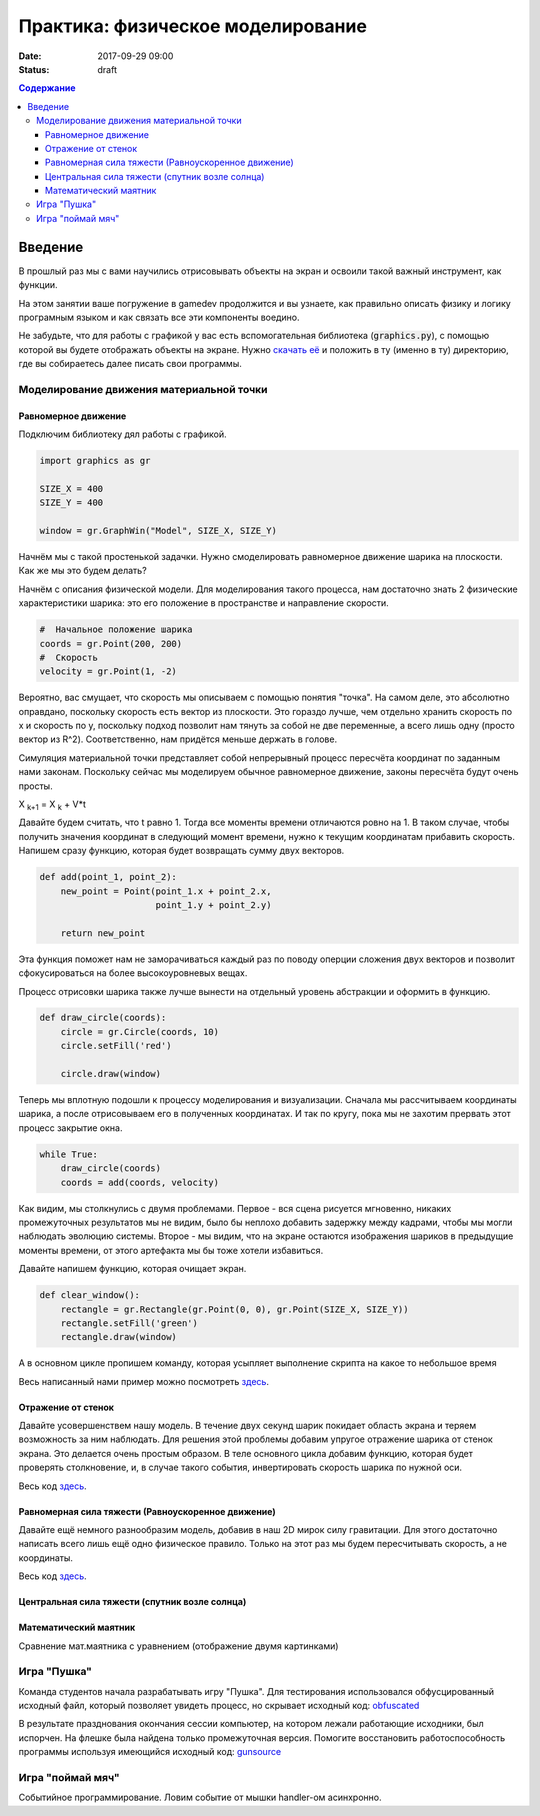 Практика: физическое моделирование
##################################

:date: 2017-09-29 09:00
:status: draft

.. default-role:: code
.. contents:: Содержание


Введение
========

В прошлый раз мы с вами научились отрисовывать объекты на экран и освоили такой важный инструмент, как функции.

На этом занятии ваше погружение в gamedev продолжится и вы узнаете, как правильно описать физику и логику програмным языком и как связать все эти компоненты воедино.

Не забудьте, что для работы с графикой у вас есть вспомогательная библиотека (`graphics.py`),
с помощью которой вы будете отображать объекты на экране.
Нужно `скачать её`__ и положить в ту (именно в ту) директорию, где вы собираетесь далее писать свои программы.

.. __: {filename}/extra/lab4/graphics.py


Моделирование движения материальной точки
-----------------------------------------

Равномерное движение
++++++++++++++++++++

Подключим библиотеку дял работы с графикой.

.. code-block:: python

    import graphics as gr

    SIZE_X = 400
    SIZE_Y = 400

    window = gr.GraphWin("Model", SIZE_X, SIZE_Y)  

Начнём мы с такой простенькой задачки. Нужно смоделировать равномерное движение шарика на плоскости. Как же мы это будем делать?

Начнём с описания физической модели. Для моделирования такого процесса, нам достаточно знать 2 физические характеристики шарика: это его положение в пространстве и направление скорости.

.. code-block:: python

    #  Начальное положение шарика
    coords = gr.Point(200, 200)
    #  Скорость
    velocity = gr.Point(1, -2)

Вероятно, вас смущает, что скорость мы описываем с помощью понятия "точка". На самом деле, это абсолютно оправдано, поскольку скорость есть вектор из плоскости. 
Это гораздо лучше, чем отдельно хранить скорость по x и скорость по y, поскольку подход позволит нам тянуть за собой не две переменные, а всего лишь одну (просто вектор из R^2). 
Соответственно, нам придётся меньше держать в голове.

Симуляция материальной точки представляет собой непрерывный процесс пересчёта координат по заданным нами законам. 
Поскольку сейчас мы моделируем обычное равномерное движение, законы пересчёта будут очень просты.

X :sub:`k+1` = X :sub:`k` + V*t

Давайте будем считать, что t равно 1. Тогда все моменты времени отличаются ровно на 1. 
В таком случае, чтобы получить значения координат в следующий момент времени, нужно к текущим координатам прибавить скорость.
Напишем сразу функцию, которая будет возвращать сумму двух векторов.

.. code-block:: python

    def add(point_1, point_2):
        new_point = Point(point_1.x + point_2.x,
                          point_1.y + point_2.y)

        return new_point

Эта функция поможет нам не заморачиваться каждый раз по поводу оперции сложения двух векторов и позволит сфокусироваться на более высокоуровневых вещах.

Процесс отрисовки шарика также лучше вынести на отдельный уровень абстракции и оформить в функцию.

.. code-block:: python

    def draw_circle(coords):
        circle = gr.Circle(coords, 10)
        circle.setFill('red')

        circle.draw(window)

Теперь мы вплотную подошли к процессу моделирования и визуализации. 
Сначала мы рассчитываем координаты шарика, а после отрисовываем его в полученных координатах. И так по кругу, пока мы не захотим прервать этот процесс закрытие окна.

.. code-block:: python

    while True:
        draw_circle(coords)
        coords = add(coords, velocity)

.. image:: {filename}/images/lab5/1.png
   :align: center
   :width: 500px

Как видим, мы столкнулись с двумя проблемами. Первое - вся сцена рисуется мгновенно, никаких промежуточных результатов мы не видим, было бы неплохо добавить задержку между кадрами, 
чтобы мы могли наблюдать эволюцию системы. Второе - мы видим, что на экране остаются изображения шариков в предыдущие моменты времени, от этого артефакта мы бы тоже хотели избавиться.

Давайте напишем функцию, которая очищает экран.

.. code-block:: python

    def clear_window():
        rectangle = gr.Rectangle(gr.Point(0, 0), gr.Point(SIZE_X, SIZE_Y))
        rectangle.setFill('green')
        rectangle.draw(window)

А в основном цикле пропишем команду, которая усыпляет выполнение скрипта на какое то небольшое время

Весь написанный нами пример можно посмотреть `здесь`__.

.. __: {filename}/code/lab5/1.py

Отражение от стенок
+++++++++++++++++++

Давайте усовершенствем нашу модель. В течение двух секунд шарик покидает область экрана и теряем возможность за ним наблюдать. 
Для решения этой проблемы добавим упругое отражение шарика от стенок экрана. Это делается очень простым образом. 
В теле основного цикла добавим функцию, которая будет проверять столкновение, и, в случае такого события, инвертировать скорость шарика по нужной оси.

.. code-block:: python
    def check_coords(coords, velocity):
        if coords.x < 0 or coords.x > SIZE_X:
            velocity.x = -velocity.x

        if coords.y < 0 or coords.y > SIZE_Y:
            velocity.y = -velocity.y

.. code-block:: python
    while True:
        clear_window()
        draw_ball(coords)
        coords = add(coords, velocity)

        check_coords(coords, velocity)

        gr.time.sleep(0.02)

Весь код `здесь`__. 

.. __: {filename}/code/lab5/2.py

Равномерная сила тяжести (Равноускоренное движение)
+++++++++++++++++++++++++++++++++++++++++++++++++++

Давайте ещё немного разнообразим модель, добавив в наш 2D мирок силу гравитации. Для этого достаточно написать всего лишь ещё одно физическое правило. Только на этот раз мы будем пересчитывать скорость, а не координаты.

.. code-block:: python
    #   Это переделанная функция пересчёта координат
    def update_coord s(coords, velocity):
        return add(coords, velocity)


    def update_velocity(velocity, acceleration):
        return add(velocity, acceleration)


    while True:
        clear_window()
        draw_ball(coords)

        coords = update_coords(coords, velocity)
        velocity = update_velocity(velocity, acceleration)
        check_coords(coords, velocity)

        gr.time.sleep(0.02)

Весь код `здесь`__.

.. __: {filename}/code/lab5/3.py

Центральная сила тяжести (спутник возле солнца)
+++++++++++++++++++++++++++++++++++++++++++++++

Математический маятник
++++++++++++++++++++++

Сравнение мат.маятника с уравнением (отображение двумя картинками)

	
Игра "Пушка"
------------

Команда студентов начала разрабатывать игру "Пушка". Для тестирования использовался обфусцированный исходный файл, который позволяет увидеть процесс, но скрывает исходный код: `obfuscated`_

.. _obfuscated: {filename}/code/lab5/gun_obfuscated.py

В результате празднования окончания сессии компьютер, на котором лежали работающие исходники, был испорчен. На флешке была найдена только промежуточная версия. 
Помогите восстановить работоспособность программы используя имеющийся исходный код: `gunsource`_

.. _gunsource: {filename}/code/lab5/gun.py


Игра "поймай мяч"
-----------------

Событийное программирование. Ловим событие от мышки handler-ом асинхронно.

